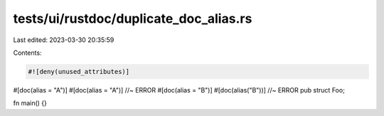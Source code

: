 tests/ui/rustdoc/duplicate_doc_alias.rs
=======================================

Last edited: 2023-03-30 20:35:59

Contents:

.. code-block:: rs

    #![deny(unused_attributes)]

#[doc(alias = "A")]
#[doc(alias = "A")] //~ ERROR
#[doc(alias = "B")]
#[doc(alias("B"))] //~ ERROR
pub struct Foo;

fn main() {}


